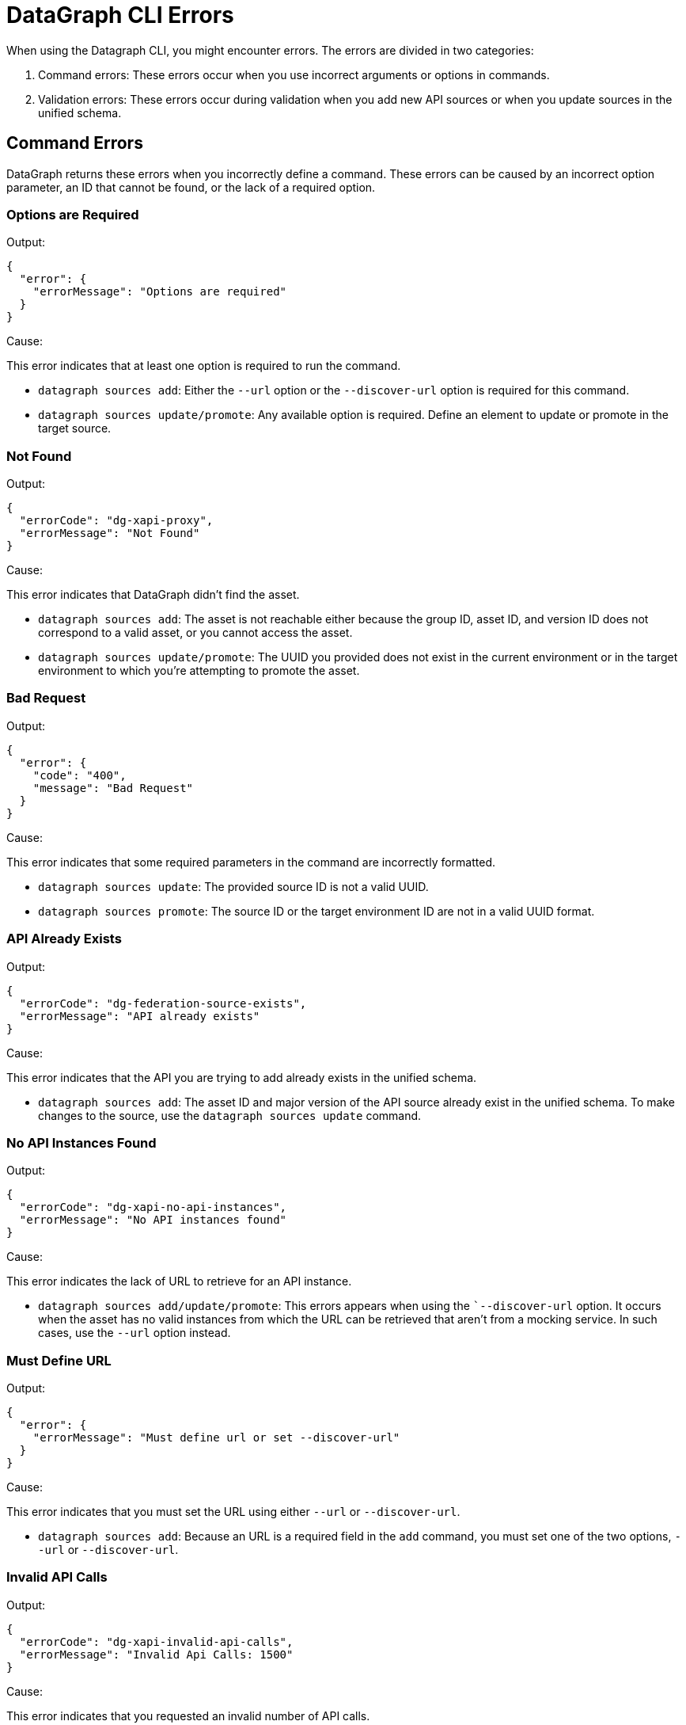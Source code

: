 = DataGraph CLI Errors

When using the Datagraph CLI, you might encounter errors. The errors are divided in two categories:

. Command errors: These errors occur when you use incorrect arguments or options in commands.
. Validation errors: These errors occur during validation when you add new API sources or when you update sources in the unified schema. 

== Command Errors

DataGraph returns these errors when you incorrectly define a command. These errors can be caused by an incorrect option 
parameter, an ID that cannot be found, or the lack of a required option.

=== Options are Required

Output:
----
{
  "error": {
    "errorMessage": "Options are required"
  }
}
----

Cause:

This error indicates that at least one option is required to run the command.

* `datagraph sources add`: Either the `--url` option or the `--discover-url` option is required for this command.
* `datagraph sources update/promote`: Any available option is required. Define an element to update or promote in the target source.

=== Not Found

Output:
----
{
  "errorCode": "dg-xapi-proxy",
  "errorMessage": "Not Found"
}
----

Cause:

This error indicates that DataGraph didn't find the asset.

* `datagraph sources add`: The asset is not reachable either because the group ID, asset ID, and version ID does not correspond to a valid asset, or you cannot access the asset.
* `datagraph sources update/promote`: The UUID you provided does not exist in the current environment or in the target environment to which you're attempting to promote the asset.

=== Bad Request

Output:
----
{
  "error": {
    "code": "400",
    "message": "Bad Request"
  }
}
----

Cause:  

This error indicates that some required parameters in the command are incorrectly formatted.

* `datagraph sources update`: The provided source ID is not a valid UUID.
* `datagraph sources promote`: The source ID or the target environment ID are not in a valid UUID format.

=== API Already Exists

Output:
----
{
  "errorCode": "dg-federation-source-exists",
  "errorMessage": "API already exists"
}
----

Cause:

This error indicates that the API you are trying to add already exists in the unified schema.

* `datagraph sources add`: The asset ID and major version of the API source already exist in the unified schema. To make changes to the source, use the `datagraph sources update` command.

=== No API Instances Found

Output:
----
{
  "errorCode": "dg-xapi-no-api-instances",
  "errorMessage": "No API instances found"
}
----

Cause:

This error indicates the lack of URL to retrieve for an API instance.

* `datagraph sources add/update/promote`: This errors appears when using the ``--discover-url` option. It occurs when the asset has no valid instances from which the URL can be retrieved that aren’t from a mocking service. In such cases, use the `--url` option instead.

=== Must Define URL

Output:
----
{
  "error": {
    "errorMessage": "Must define url or set --discover-url"
  }
}
----

Cause:

This error indicates that you must set the URL using either `--url` or `--discover-url`.

* `datagraph sources add`: Because an URL is a required field in the `add` command, you must set one of the two options, `--url` or `--discover-url`.

=== Invalid API Calls

Output:
----
{
  "errorCode": "dg-xapi-invalid-api-calls",
  "errorMessage": "Invalid Api Calls: 1500"
}
----

Cause:

This error indicates that you requested an invalid number of API calls.

* `datagraph scale`: The number of concurrent calls must be a number between 1 and 1200.

=== Unauthorized

Output:
----
{
  "error": {
    "code": "401",
    "message": "Unauthorized"
  }
}
----

Cause: 

This error indicates that you lost the session in the CLI when using it in interactive mode. Exit and relaunch the CLI, and then log in again.

=== API Not Found in Current Environment

Output:
----
{
  "errorCode": "dg-federation-source-not-in-env",
  "errorMessage": "API not found in current environment"
}
----

Cause:

This error indicates that the API source you are trying to edit, delete, or update exists, but it is not in the working environment.

* `datagraph sources update/promote`: The UUID sent is not in the working environment. Or, if you are using the `--version` option, the major version is not compatible with the current version.

== Validation Errors

DataGraph returns these errors when you use the `datagraph validate asset` command before adding or updating an API source against the unified schema.

=== Editing Errors

Editing errors are generated when the edits in the particular API source contain a semantic problem. These errors use the code property `dg-federation-customization-conflict` and have the following structure:

----
{
  "code": "dg-federation-customization-conflict",
  "detail": [
    {
      "code": "element-not-found-in-spec",
      "editType": "set-primary-key",
      "reason": "field addId was not found in the specification",
      "element": "Address"
    }
  ],
  "message": "Customization conflict found adding Customer API"
}
----

* The `message` field contains a human-readable response of the validation and provides a summary of the error.
* The `detail` field contains a list of all the conflicts found in the current asset:
** The `code` field identifies the type of error.
** The `editType` field identifies the customization that has the conflict.
** The `reason` field contains a human-readable description of the issue.
** the `element` field contains the problem.

=== Conflict Errors

Conflict errors occur when you try to add an API schema to the unified schema. These errors use the code property `dg-federation-udg-conflict` and have the following structure:

----
{
  "code": "dg-federation-udg-conflict",
  "detail": [
    {
      "element": "Customer",
      "violations": [
        {
          "code": "incompatible-primary-key-set",
          "keys": [
            "customerId"
          ],
          "expectedKeys": [
            "name"
          ],
          "message": "Primary key set have edges with different names"
        }
      ]
    }
  ],
  "message": "Merge conflict found adding CLI - Customer OAS API"
}
----

* The `message` field contains a human-readable response of the validation and provides a summary of the error.
* The `detail` field contains a list of all conflicts found when trying to merge the API schema into the unified schema. 
** The `element` field contains the location of the conflict.
** The `violations` field lists the coflicts to fix. 
*** The `code` field identifies the type of the error.
*** The `message` field contains a human-readable description of the issue, and, depending on the type of error, it can contain additional properties with more details.
